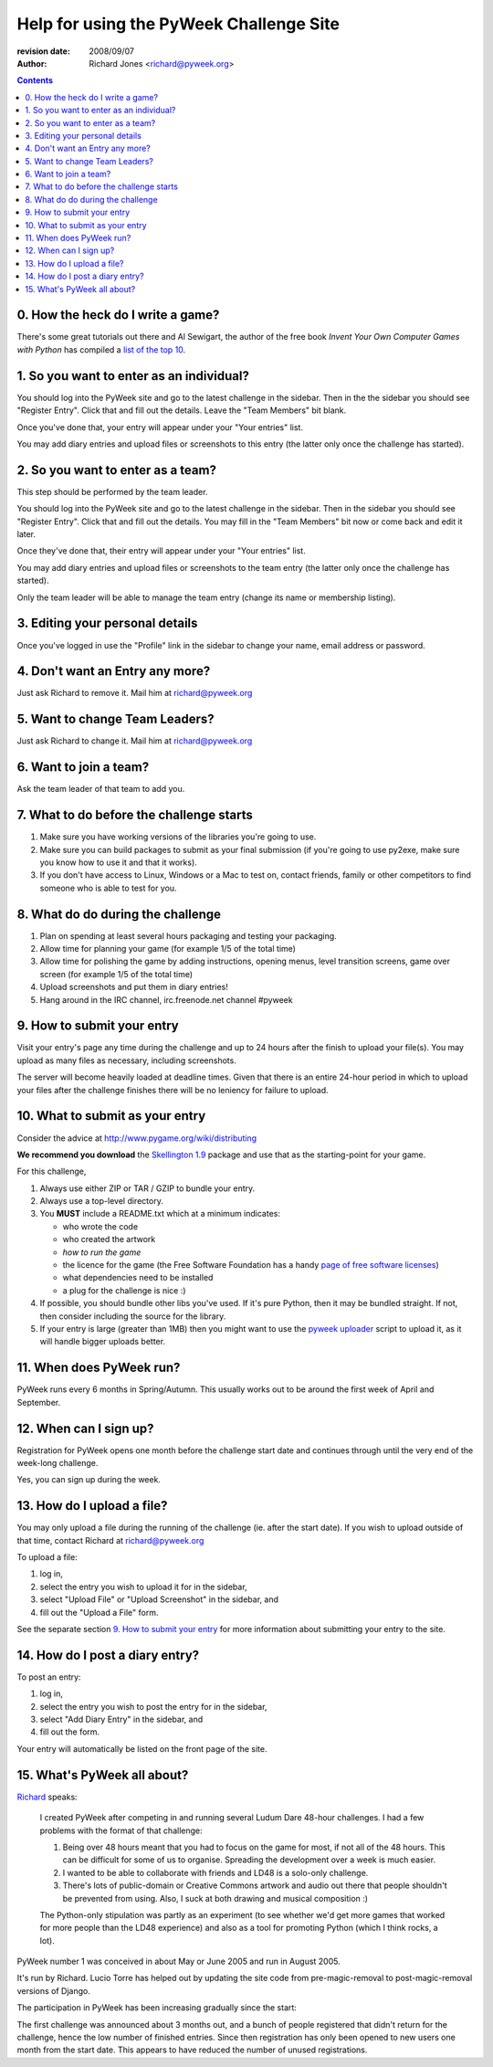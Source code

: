 ========================================
Help for using the PyWeek Challenge Site
========================================

:revision date: 2008/09/07
:author: Richard Jones <richard@pyweek.org>

.. contents::

0. How the heck do I write a game?
----------------------------------

There's some great tutorials out there and Al Sewigart, the author of the
free book *Invent Your Own Computer Games with Python* has compiled a `list
of the top 10`__.

__ http://inventwithpython.com/blog/2010/09/01/the-top-10-pygame-tutorials/

1. So you want to enter as an individual?
-----------------------------------------

You should log into the PyWeek site and go to the latest challenge in the
sidebar. Then in the the sidebar you should see "Register Entry".
Click that and fill out the details. Leave the "Team Members" bit blank.

Once you've done that, your entry will appear under your "Your entries" list.

You may add diary entries and upload files or screenshots to this entry
(the latter only once the challenge has started).


2. So you want to enter as a team?
----------------------------------

This step should be performed by the team leader.

You should log into the PyWeek site and go to the latest challenge in the
sidebar. Then in the sidebar you
should see "Register Entry". Click that and fill out the details. You may
fill in the "Team Members" bit now or come back and edit it later.

Once they've done that, their entry will appear under your "Your entries" list.

You may add diary entries and upload files or screenshots to the team entry
(the latter only once the challenge has started).

Only the team leader will be able to manage the team entry (change its name or
membership listing).


3. Editing your personal details
--------------------------------

Once you've logged in use the "Profile" link in the sidebar to change your
name, email address or password.


4. Don't want an Entry any more?
--------------------------------

Just ask Richard to remove it. Mail him at richard@pyweek.org


5. Want to change Team Leaders?
-------------------------------

Just ask Richard to change it. Mail him at richard@pyweek.org


6. Want to join a team?
-----------------------

Ask the team leader of that team to add you.


7. What to do before the challenge starts
-----------------------------------------

1. Make sure you have working versions of the libraries you're going to use.
2. Make sure you can build packages to submit as your final submission (if
   you're going to use py2exe, make sure you know how to use it and that it
   works).
3. If you don't have access to Linux, Windows or a Mac to test on, contact
   friends, family or other competitors to find someone who is able to test
   for you.


8. What do do during the challenge
----------------------------------

1. Plan on spending at least several hours packaging and testing your
   packaging.
2. Allow time for planning your game (for example 1/5 of the total time)
3. Allow time for polishing the game by adding instructions, opening menus,
   level transition screens, game over screen (for example 1/5 of the total
   time)
4. Upload screenshots and put them in diary entries!
5. Hang around in the IRC channel, irc.freenode.net channel #pyweek


9. How to submit your entry
---------------------------

Visit your entry's page any time during the challenge and up to 24 hours
after the finish to upload your file(s). You may upload as many files
as necessary, including screenshots.

The server will become heavily loaded at deadline times. Given that there
is an entire 24-hour period in which to upload your files after the 
challenge finishes there will be no leniency for failure to upload.


10. What to submit as your entry
--------------------------------

Consider the advice at http://www.pygame.org/wiki/distributing

**We recommend you download** the `Skellington 1.9`__ package and use that as the starting-point
for your game.

__ http://media.pyweek.org/static/skellington-1.9.zip

For this challenge,

1. Always use either ZIP or TAR / GZIP to bundle your entry.
2. Always use a top-level directory.
3. You **MUST** include a README.txt which at a minimum indicates:

   - who wrote the code
   - who created the artwork
   - *how to run the game*
   - the licence for the game (the Free Software Foundation has a handy
     `page of free software licenses`__)
   - what dependencies need to be installed
   - a plug for the challenge is nice :)

4. If possible, you should bundle other libs you've used. If it's pure
   Python, then it may be bundled straight. If not, then consider including
   the source for the library.
5. If your entry is large (greater than 1MB) then you might want to use
   the `pyweek uploader`__ script to upload it, as it will handle bigger
   uploads better.

__ http://www.fsf.org/licensing/licenses
__ http://media.pyweek.org/static/pyweek-upload.py


11. When does PyWeek run?
-------------------------

PyWeek runs every 6 months in Spring/Autumn. This usually works out to be
around the first week of April and September.


12. When can I sign up?
-----------------------

Registration for PyWeek opens one month before the challenge start date
and continues through until the very end of the week-long challenge.

Yes, you can sign up during the week.


13. How do I upload a file?
---------------------------

You may only upload a file during the running of the challenge (ie. after the
start date). If you wish to upload outside of that time, contact Richard at
richard@pyweek.org

To upload a file:

1. log in,
2. select the entry you wish to upload it for in the sidebar,
3. select "Upload File" or "Upload Screenshot" in the sidebar, and
4. fill out the "Upload a File" form.

See the separate section `9. How to submit your entry`_ for more information
about submitting your entry to the site.


14. How do I post a diary entry?
--------------------------------

To post an entry:

1. log in,
2. select the entry you wish to post the entry for in the sidebar,
3. select "Add Diary Entry" in the sidebar, and
4. fill out the form.

Your entry will automatically be listed on the front page of the site.


15. What's PyWeek all about?
----------------------------

Richard__ speaks:

  I created PyWeek after competing in and running several Ludum Dare 48-hour
  challenges. I had a few problems with the format of that challenge:

  1. Being over 48 hours meant that you had to focus on the game for most, if
     not all of the 48 hours. This can be difficult for some of us to 
     organise. Spreading the development over a week is much easier.
  2. I wanted to be able to collaborate with friends and LD48 is a solo-only 
     challenge.
  3. There's lots of public-domain or Creative Commons artwork and audio out
     there that people shouldn't be prevented from using. Also, I suck at both
     drawing and musical composition :)

  The Python-only stipulation was partly as an experiment (to see whether we'd
  get more games that worked for more people than the LD48 experience) and
  also as a tool for promoting Python (which I think rocks, a lot).

__ http://www.mechanicalcat.net/richard

PyWeek number 1 was conceived in about May or June 2005 and run in August 2005.

It's run by Richard. Lucio Torre has helped out by updating the site code
from pre-magic-removal to post-magic-removal versions of Django.

The participation in PyWeek has been increasing gradually since the start:

.. image:: participation-graph.png

.. :: =========== ========= ======== ========
      Challenge   Entries   People   Finished
      =========== ========= ======== ========
      1           112       160      26
      2           78        130      36
      3           82        143      30
      4           102       191      53
      5           111       220      50
      =========== ========= ======== ========

The first challenge was announced about 3 months out, and a bunch of
people registered that didn't return for the challenge, hence the low
number of finished entries. Since then registration has only been opened
to new users one month from the start date. This appears to have reduced
the number of unused registrations.

